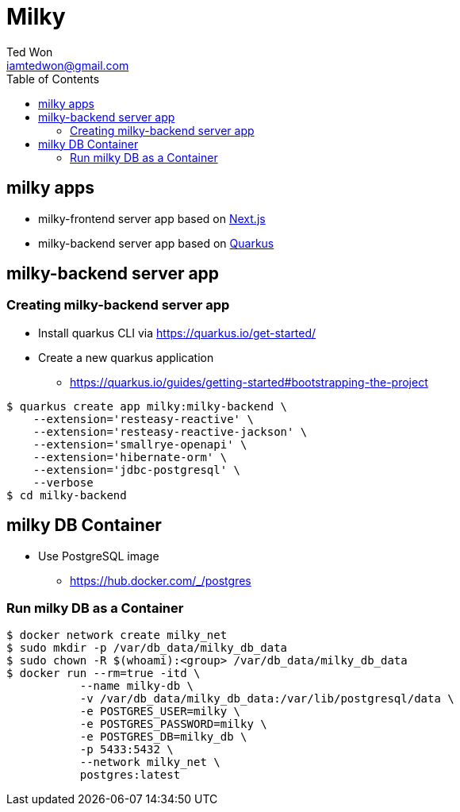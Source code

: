 :author:      Ted Won
:email:        iamtedwon@gmail.com
:toc:            left

= Milky


== milky apps

* milky-frontend server app based on https://nextjs.org/[Next.js,window=_blank]
* milky-backend server app based on https://quarkus.io/[Quarkus,window=_blank]

== milky-backend server app

=== Creating milky-backend server app

* Install quarkus CLI via https://quarkus.io/get-started/
* Create a new quarkus application
** https://quarkus.io/guides/getting-started#bootstrapping-the-project

[source,bash,options="nowrap"]
----
$ quarkus create app milky:milky-backend \
    --extension='resteasy-reactive' \
    --extension='resteasy-reactive-jackson' \
    --extension='smallrye-openapi' \
    --extension='hibernate-orm' \
    --extension='jdbc-postgresql' \
    --verbose
$ cd milky-backend
----

== milky DB Container

* Use PostgreSQL image
** https://hub.docker.com/_/postgres

=== Run milky DB as a Container

[source,bash,options="nowrap"]
----
$ docker network create milky_net
$ sudo mkdir -p /var/db_data/milky_db_data
$ sudo chown -R $(whoami):<group> /var/db_data/milky_db_data
$ docker run --rm=true -itd \
           --name milky-db \
           -v /var/db_data/milky_db_data:/var/lib/postgresql/data \
           -e POSTGRES_USER=milky \
           -e POSTGRES_PASSWORD=milky \
           -e POSTGRES_DB=milky_db \
           -p 5433:5432 \
           --network milky_net \
           postgres:latest
----